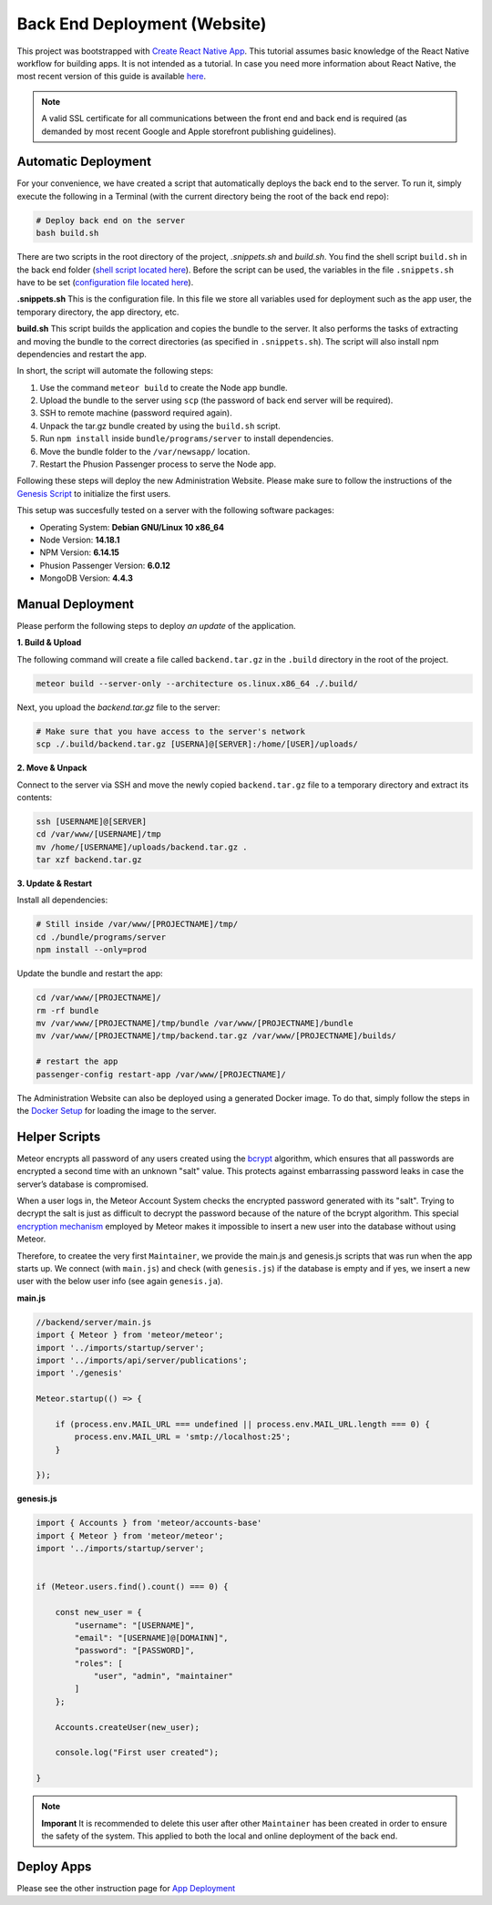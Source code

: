Back End Deployment (Website)
=============================

This project was bootstrapped with `Create React Native App <https://github.com/react-community/create-react-native-app>`_.
This tutorial assumes basic knowledge of the React Native workflow for building apps.
It is not intended as a tutorial.
In case you need more information about React Native, the most recent version of this guide is available `here <https://github.com/expo/create-react-native-app/blob/master/README.md>`_.

.. note::

    A valid SSL certificate for all communications between the front end and back end is required (as demanded by most recent Google and Apple storefront publishing guidelines).

Automatic Deployment
--------------------

For your convenience, we have created a script that automatically deploys the back end to the server.
To run it, simply execute the following
in a Terminal (with the current directory being the root of the back end repo):

.. code-block:: console

    # Deploy back end on the server
    bash build.sh

There are two scripts in the root directory of the project, `.snippets.sh` and `build.sh`.
You find the shell script ``build.sh`` in the back end folder (`shell script located here <https://github.com/Informfully/Platform/blob/main/backend/build.sh>`_).
Before the script can be used, the variables in the file ``.snippets.sh`` have to be set (`configuration file located here <https://github.com/Informfully/Platform/blob/main/backend/build.sh>`_).

**.snippets.sh** This is the configuration file.
In this file we store all variables used for deployment such as the app user,
the temporary directory, the app directory, etc.

**build.sh** This script builds the application and copies the bundle to the server. It also performs the tasks of extracting and
moving the bundle to the correct directories (as specified in ``.snippets.sh``).
The script will also install npm dependencies and restart the app.

In short, the script will automate the following steps:

#.  Use the command ``meteor build`` to create the Node app bundle.
#.  Upload the bundle to the server using ``scp`` (the password of back end server will be required).
#.  SSH to remote machine (password required again).
#.  Unpack the tar.gz bundle created by using the ``build.sh`` script.
#.  Run ``npm install`` inside ``bundle/programs/server`` to install dependencies.
#.  Move the bundle folder to the ``/var/newsapp/`` location.
#.  Restart the Phusion Passenger process to serve the Node app.

Following these steps will deploy the new Administration Website.
Please make sure to follow the instructions of the `Genesis Script <https://informfully.readthedocs.io/en/latest/docker.html>`_ to initialize the first users.

This setup was succesfully tested on a server with the following software packages:

* Operating System: **Debian GNU/Linux 10 x86_64**
* Node Version: **14.18.1**
* NPM Version: **6.14.15**
* Phusion Passenger Version: **6.0.12**
* MongoDB Version: **4.4.3**

Manual Deployment
-----------------

Please perform the following steps to deploy *an update* of the application.

**1. Build & Upload**

The following command will create a file called ``backend.tar.gz`` in the ``.build`` directory in the root of the project.

.. code-block:: console
    
    meteor build --server-only --architecture os.linux.x86_64 ./.build/

Next, you upload the `backend.tar.gz` file to the server:

.. code-block:: console

    # Make sure that you have access to the server's network
    scp ./.build/backend.tar.gz [USERNA]@[SERVER]:/home/[USER]/uploads/

**2. Move & Unpack**

Connect to the server via SSH and move the newly copied ``backend.tar.gz`` file to a temporary directory and extract its contents:

.. code-block:: console

    ssh [USERNAME]@[SERVER]
    cd /var/www/[USERNAME]/tmp
    mv /home/[USERNAME]/uploads/backend.tar.gz .
    tar xzf backend.tar.gz

**3. Update & Restart**

Install all dependencies:

.. code-block:: console

    # Still inside /var/www/[PROJECTNAME]/tmp/
    cd ./bundle/programs/server
    npm install --only=prod

Update the bundle and restart the app:

.. code-block:: console

    cd /var/www/[PROJECTNAME]/
    rm -rf bundle
    mv /var/www/[PROJECTNAME]/tmp/bundle /var/www/[PROJECTNAME]/bundle
    mv /var/www/[PROJECTNAME]/tmp/backend.tar.gz /var/www/[PROJECTNAME]/builds/

    # restart the app
    passenger-config restart-app /var/www/[PROJECTNAME]/

The Administration Website can also be deployed using a generated Docker image.
To do that, simply follow the steps in the `Docker Setup <https://informfully.readthedocs.io/en/latest/docker.html>`_ for loading the image to the server.

Helper Scripts
--------------

Meteor encrypts all password of any users created using the `bcrypt <https://en.wikipedia.org/wiki/Bcrypt>`_ algorithm, which ensures that all passwords are encrypted a second time with an unknown "salt" value.
This protects against embarrassing password leaks in case the server’s database is compromised.

When a user logs in, the Meteor Account System checks the encrypted password generated with its "salt".
Trying to decrypt the salt is just as difficult to decrypt the password because of the nature of the bcrypt algorithm.
This special `encryption mechanism <https://docs.meteor.com/api/passwords>`_ employed by Meteor makes it impossible to insert a new user into the database without using Meteor.

Therefore, to createe the very first ``Maintainer``, we provide the main.js and genesis.js scripts that was run when the app starts up.
We connect (with ``main.js``) and check (with ``genesis.js``) if the database is empty and if yes, we insert a new user with the below user info (see again ``genesis.ja``).

**main.js**

.. code-block:: javascript

    //backend/server/main.js
    import { Meteor } from 'meteor/meteor';
    import '../imports/startup/server';
    import '../imports/api/server/publications';
    import './genesis'

    Meteor.startup(() => {

        if (process.env.MAIL_URL === undefined || process.env.MAIL_URL.length === 0) {
            process.env.MAIL_URL = 'smtp://localhost:25';
        }

    });

**genesis.js**

.. code-block:: javascript

    import { Accounts } from 'meteor/accounts-base'
    import { Meteor } from 'meteor/meteor';
    import '../imports/startup/server';

    
    if (Meteor.users.find().count() === 0) {

        const new_user = {
            "username": "[USERNAME]",
            "email": "[USERNAME]@[DOMAINN]",
            "password": "[PASSWORD]",
            "roles": [
                "user", "admin", "maintainer"
            ]   
        };

        Accounts.createUser(new_user);

        console.log("First user created");

    }

.. note::

    **Imporant** It is recommended to delete this user after other ``Maintainer`` has been created in order to ensure the safety of the system.
    This applied to both the local and online deployment of the back end.

Deploy Apps
-------------------------

Please see the other instruction page for `App Deployment <https://informfully.readthedocs.io/en/latest/native.html>`_
